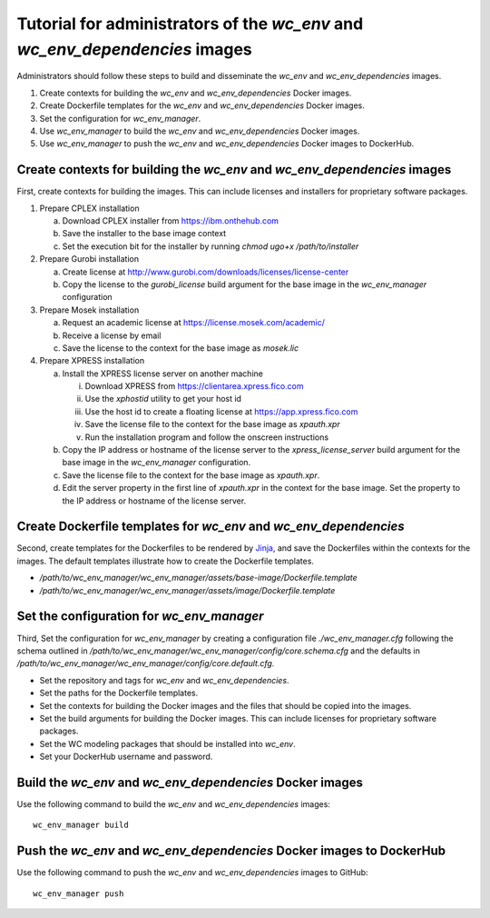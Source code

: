 Tutorial for administrators of the *wc_env* and *wc_env_dependencies* images
============================================================================

Administrators should follow these steps to build and disseminate the *wc_env* and *wc_env_dependencies* images.

#. Create contexts for building the *wc_env* and *wc_env_dependencies* Docker images.
#. Create Dockerfile templates for the *wc_env* and *wc_env_dependencies* Docker images.
#. Set the configuration for *wc_env_manager*.
#. Use *wc_env_manager* to build the *wc_env* and *wc_env_dependencies* Docker images.
#. Use *wc_env_manager* to push the *wc_env* and *wc_env_dependencies* Docker images to DockerHub.


Create contexts for building the *wc_env* and *wc_env_dependencies* images
--------------------------------------------------------------------------

First, create contexts for building the images. This can include licenses and installers for proprietary software packages.

#. Prepare CPLEX installation

   a. Download CPLEX installer from `https://ibm.onthehub.com <https://ibm.onthehub.com>`_
   b. Save the installer to the base image context
   c. Set the execution bit for the installer by running `chmod ugo+x /path/to/installer`

#. Prepare Gurobi installation

   a. Create license at `http://www.gurobi.com/downloads/licenses/license-center <http://www.gurobi.com/downloads/licenses/license-center>`_
   b. Copy the license to the `gurobi_license` build argument for the base image in the *wc_env_manager* configuration

#. Prepare Mosek installation

   a. Request an academic license at `https://license.mosek.com/academic/ <https://license.mosek.com/academic/>`_
   b. Receive a license by email
   c. Save the license to the context for the base image as `mosek.lic`

#. Prepare XPRESS installation

   a. Install the XPRESS license server on another machine

      i. Download XPRESS from `https://clientarea.xpress.fico.com <https://clientarea.xpress.fico.com>`_
      ii. Use the `xphostid` utility to get your host id
      iii. Use the host id to create a floating license at `https://app.xpress.fico.com <https://app.xpress.fico.com>`_
      iv. Save the license file to the context for the base image as `xpauth.xpr`
      v. Run the installation program and follow the onscreen instructions

   b. Copy the IP address or hostname of the license server to the `xpress_license_server` build argument for the base image in the *wc_env_manager* configuration.
   c. Save the license file to the context for the base image as `xpauth.xpr`.
   d. Edit the server property in the first line of `xpauth.xpr` in the context for the base image. Set the property to the IP address or hostname of the license server.


Create Dockerfile templates for *wc_env* and *wc_env_dependencies*
------------------------------------------------------------------

Second, create templates for the Dockerfiles to be rendered by `Jinja <http://jinja.pocoo.org>`_, and save the Dockerfiles within the contexts for the images. The default templates illustrate how to create the Dockerfile templates.

* `/path/to/wc_env_manager/wc_env_manager/assets/base-image/Dockerfile.template`
* `/path/to/wc_env_manager/wc_env_manager/assets/image/Dockerfile.template`


Set the configuration for *wc_env_manager*
------------------------------------------

Third, Set the configuration for *wc_env_manager* by creating a configuration file `./wc_env_manager.cfg` following the schema outlined in `/path/to/wc_env_manager/wc_env_manager/config/core.schema.cfg` and the defaults in `/path/to/wc_env_manager/wc_env_manager/config/core.default.cfg`.

* Set the repository and tags for *wc_env* and *wc_env_dependencies*.
* Set the paths for the Dockerfile templates.
* Set the contexts for building the Docker images and the files that should be copied into the images.
* Set the build arguments for building the Docker images. This can include licenses for proprietary software packages.
* Set the WC modeling packages that should be installed into *wc_env*.
* Set your DockerHub username and password.


Build the *wc_env* and *wc_env_dependencies* Docker images
----------------------------------------------------------

Use the following command to build the *wc_env* and *wc_env_dependencies* images::

    wc_env_manager build


Push the *wc_env* and *wc_env_dependencies* Docker images to DockerHub
----------------------------------------------------------------------

Use the following command to push the *wc_env* and *wc_env_dependencies* images to GitHub::

    wc_env_manager push
